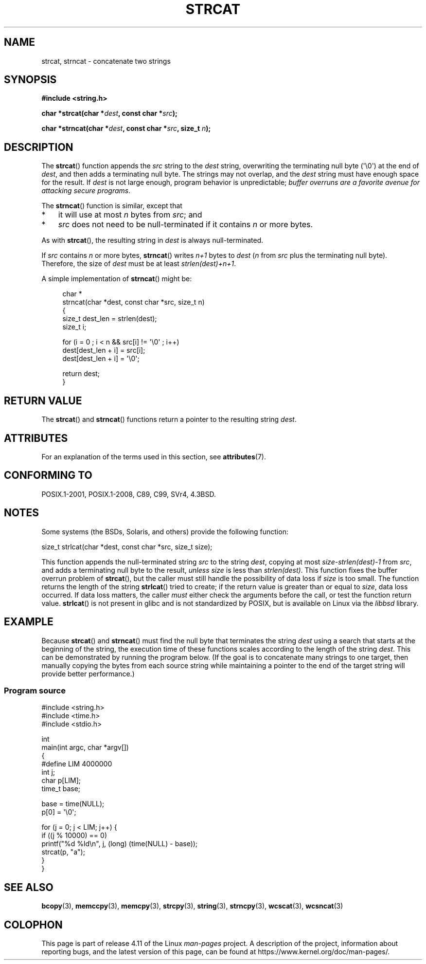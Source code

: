 .\" Copyright 1993 David Metcalfe (david@prism.demon.co.uk)
.\"
.\" %%%LICENSE_START(VERBATIM)
.\" Permission is granted to make and distribute verbatim copies of this
.\" manual provided the copyright notice and this permission notice are
.\" preserved on all copies.
.\"
.\" Permission is granted to copy and distribute modified versions of this
.\" manual under the conditions for verbatim copying, provided that the
.\" entire resulting derived work is distributed under the terms of a
.\" permission notice identical to this one.
.\"
.\" Since the Linux kernel and libraries are constantly changing, this
.\" manual page may be incorrect or out-of-date.  The author(s) assume no
.\" responsibility for errors or omissions, or for damages resulting from
.\" the use of the information contained herein.  The author(s) may not
.\" have taken the same level of care in the production of this manual,
.\" which is licensed free of charge, as they might when working
.\" professionally.
.\"
.\" Formatted or processed versions of this manual, if unaccompanied by
.\" the source, must acknowledge the copyright and authors of this work.
.\" %%%LICENSE_END
.\"
.\" References consulted:
.\"     Linux libc source code
.\"     Lewine's _POSIX Programmer's Guide_ (O'Reilly & Associates, 1991)
.\"     386BSD man pages
.\" Modified Sat Jul 24 18:11:47 1993 by Rik Faith (faith@cs.unc.edu)
.\" 2007-06-15, Marc Boyer <marc.boyer@enseeiht.fr> + mtk
.\"     Improve discussion of strncat().
.TH STRCAT 3  2016-07-17 "GNU" "Linux Programmer's Manual"
.SH NAME
strcat, strncat \- concatenate two strings
.SH SYNOPSIS
.nf
.B #include <string.h>
.sp
.BI "char *strcat(char *" dest ", const char *" src );
.sp
.BI "char *strncat(char *" dest ", const char *" src ", size_t " n );
.fi
.SH DESCRIPTION
The
.BR strcat ()
function appends the
.I src
string to the
.I dest
string,
overwriting the terminating null byte (\(aq\\0\(aq) at the end of
.IR dest ,
and then adds a terminating null byte.
The strings may not overlap, and the
.I dest
string must have
enough space for the result.
If
.I dest
is not large enough, program behavior is unpredictable;
.IR "buffer overruns are a favorite avenue for attacking secure programs" .
.PP
The
.BR strncat ()
function is similar, except that
.IP * 3
it will use at most
.I n
bytes from
.IR src ;
and
.IP *
.I src
does not need to be null-terminated if it contains
.I n
or more bytes.
.PP
As with
.BR strcat (),
the resulting string in
.I dest
is always null-terminated.
.PP
If
.IR src
contains
.I n
or more bytes,
.BR strncat ()
writes
.I n+1
bytes to
.I dest
.RI ( n
from
.I src
plus the terminating null byte).
Therefore, the size of
.I dest
must be at least
.IR "strlen(dest)+n+1" .

A simple implementation of
.BR strncat ()
might be:
.in +4n
.nf

char *
strncat(char *dest, const char *src, size_t n)
{
    size_t dest_len = strlen(dest);
    size_t i;

    for (i = 0 ; i < n && src[i] != \(aq\\0\(aq ; i++)
        dest[dest_len + i] = src[i];
    dest[dest_len + i] = \(aq\\0\(aq;

    return dest;
}
.fi
.in
.SH RETURN VALUE
The
.BR strcat ()
and
.BR strncat ()
functions return a pointer to the resulting string
.IR dest .
.SH ATTRIBUTES
For an explanation of the terms used in this section, see
.BR attributes (7).
.TS
allbox;
lbw19 lb lb
l l l.
Interface	Attribute	Value
T{
.BR strcat (),
.BR strncat ()
T}	Thread safety	MT-Safe
.TE
.SH CONFORMING TO
POSIX.1-2001, POSIX.1-2008, C89, C99, SVr4, 4.3BSD.
.SH NOTES
Some systems (the BSDs, Solaris, and others) provide the following function:

    size_t strlcat(char *dest, const char *src, size_t size);

This function appends the null-terminated string
.I src
to the string
.IR dest ,
copying at most
.IR "size\-strlen(dest)\-1"
from
.IR src ,
and adds a terminating null byte to the result,
.I unless
.IR size
is less than
.IR strlen(dest) .
This function fixes the buffer overrun problem of
.BR strcat (),
but the caller must still handle the possibility of data loss if
.I size
is too small.
The function returns the length of the string
.BR strlcat ()
tried to create; if the return value is greater than or equal to
.IR size ,
data loss occurred.
If data loss matters, the caller
.I must
either check the arguments before the call, or test the function return value.
.BR strlcat ()
is not present in glibc and is not standardized by POSIX,
.\" https://lwn.net/Articles/506530/
but is available on Linux via the
.IR libbsd
library.
.\"
.SH EXAMPLE
Because
.BR strcat ()
and
.BR strncat ()
must find the null byte that terminates the string
.I dest
using a search that starts at the beginning of the string,
the execution time of these functions
scales according to the length of the string
.IR dest .
This can be demonstrated by running the program below.
(If the goal is to concatenate many strings to one target,
then manually copying the bytes from each source string
while maintaining a pointer to the end of the target string
will provide better performance.)
.\"
.SS Program source
\&
.nf
#include <string.h>
#include <time.h>
#include <stdio.h>

int
main(int argc, char *argv[])
{
#define LIM 4000000
    int j;
    char p[LIM];
    time_t base;

    base = time(NULL);
    p[0] = \(aq\\0\(aq;

    for (j = 0; j < LIM; j++) {
        if ((j % 10000) == 0)
            printf("%d %ld\\n", j, (long) (time(NULL) \- base));
        strcat(p, "a");
    }
}
.fi
.BR
.\"
.SH SEE ALSO
.BR bcopy (3),
.BR memccpy (3),
.BR memcpy (3),
.BR strcpy (3),
.BR string (3),
.BR strncpy (3),
.BR wcscat (3),
.BR wcsncat (3)
.SH COLOPHON
This page is part of release 4.11 of the Linux
.I man-pages
project.
A description of the project,
information about reporting bugs,
and the latest version of this page,
can be found at
\%https://www.kernel.org/doc/man\-pages/.
